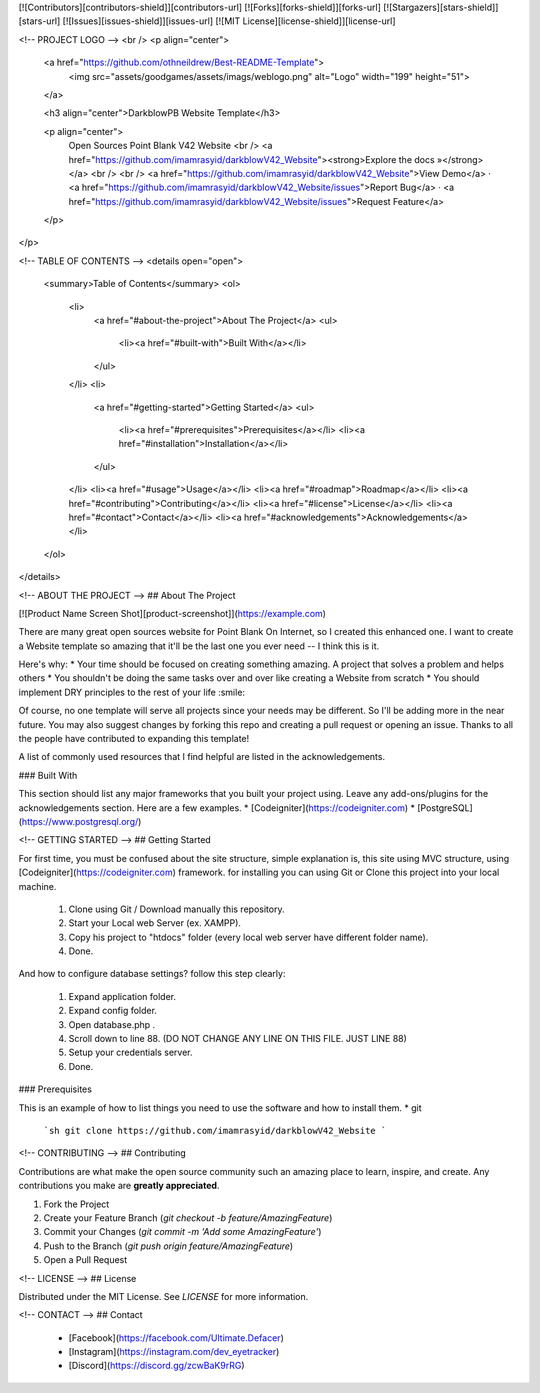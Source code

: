 [![Contributors][contributors-shield]][contributors-url]
[![Forks][forks-shield]][forks-url]
[![Stargazers][stars-shield]][stars-url]
[![Issues][issues-shield]][issues-url]
[![MIT License][license-shield]][license-url]



<!-- PROJECT LOGO -->
<br />
<p align="center">
  <a href="https://github.com/othneildrew/Best-README-Template">
    <img src="assets/goodgames/assets/imags/weblogo.png" alt="Logo" width="199" height="51">
  </a>

  <h3 align="center">DarkblowPB Website Template</h3>

  <p align="center">
    Open Sources Point Blank V42 Website
    <br />
    <a href="https://github.com/imamrasyid/darkblowV42_Website"><strong>Explore the docs »</strong></a>
    <br />
    <br />
    <a href="https://github.com/imamrasyid/darkblowV42_Website">View Demo</a>
    ·
    <a href="https://github.com/imamrasyid/darkblowV42_Website/issues">Report Bug</a>
    ·
    <a href="https://github.com/imamrasyid/darkblowV42_Website/issues">Request Feature</a>
  </p>
</p>



<!-- TABLE OF CONTENTS -->
<details open="open">
  <summary>Table of Contents</summary>
  <ol>
    <li>
      <a href="#about-the-project">About The Project</a>
      <ul>
        <li><a href="#built-with">Built With</a></li>
      </ul>
    </li>
    <li>
      <a href="#getting-started">Getting Started</a>
      <ul>
        <li><a href="#prerequisites">Prerequisites</a></li>
        <li><a href="#installation">Installation</a></li>
      </ul>
    </li>
    <li><a href="#usage">Usage</a></li>
    <li><a href="#roadmap">Roadmap</a></li>
    <li><a href="#contributing">Contributing</a></li>
    <li><a href="#license">License</a></li>
    <li><a href="#contact">Contact</a></li>
    <li><a href="#acknowledgements">Acknowledgements</a></li>
  </ol>
</details>



<!-- ABOUT THE PROJECT -->
## About The Project

[![Product Name Screen Shot][product-screenshot]](https://example.com)

There are many great open sources website for Point Blank On Internet, so I created this enhanced one. I want to create a Website template so amazing that it'll be the last one you ever need -- I think this is it.

Here's why:
* Your time should be focused on creating something amazing. A project that solves a problem and helps others
* You shouldn't be doing the same tasks over and over like creating a Website from scratch
* You should implement DRY principles to the rest of your life :smile:

Of course, no one template will serve all projects since your needs may be different. So I'll be adding more in the near future. You may also suggest changes by forking this repo and creating a pull request or opening an issue. Thanks to all the people have contributed to expanding this template!

A list of commonly used resources that I find helpful are listed in the acknowledgements.

### Built With

This section should list any major frameworks that you built your project using. Leave any add-ons/plugins for the acknowledgements section. Here are a few examples.
* [Codeigniter](https://codeigniter.com)
* [PostgreSQL](https://www.postgresql.org/)



<!-- GETTING STARTED -->
## Getting Started

For first time, you must be confused about the site structure, simple explanation is, this site using MVC structure, using [Codeigniter](https://codeigniter.com) framework.
for installing you can using Git or Clone this project into your local machine.

	1. Clone using Git / Download manually this repository.
	2. Start your Local web Server (ex. XAMPP).
	3. Copy his project to "htdocs" folder (every local web server have different folder name).
	4. Done.

And how to configure database settings? follow this step clearly:

	1. Expand application folder.
	2. Expand config folder.
	3. Open database.php .
	4. Scroll down to line 88. (DO NOT CHANGE ANY LINE ON THIS FILE. JUST LINE 88)
	5. Setup your credentials server.
	6. Done.

### Prerequisites

This is an example of how to list things you need to use the software and how to install them.
* git
  ```sh
  git clone https://github.com/imamrasyid/darkblowV42_Website
  ```


<!-- CONTRIBUTING -->
## Contributing

Contributions are what make the open source community such an amazing place to learn, inspire, and create. Any contributions you make are **greatly appreciated**.

1. Fork the Project
2. Create your Feature Branch (`git checkout -b feature/AmazingFeature`)
3. Commit your Changes (`git commit -m 'Add some AmazingFeature'`)
4. Push to the Branch (`git push origin feature/AmazingFeature`)
5. Open a Pull Request



<!-- LICENSE -->
## License

Distributed under the MIT License. See `LICENSE` for more information.



<!-- CONTACT -->
## Contact

	- [Facebook](https://facebook.com/Ultimate.Defacer)
	- [Instagram](https://instagram.com/dev_eyetracker)
	- [Discord](https://discord.gg/zcwBaK9rRG)